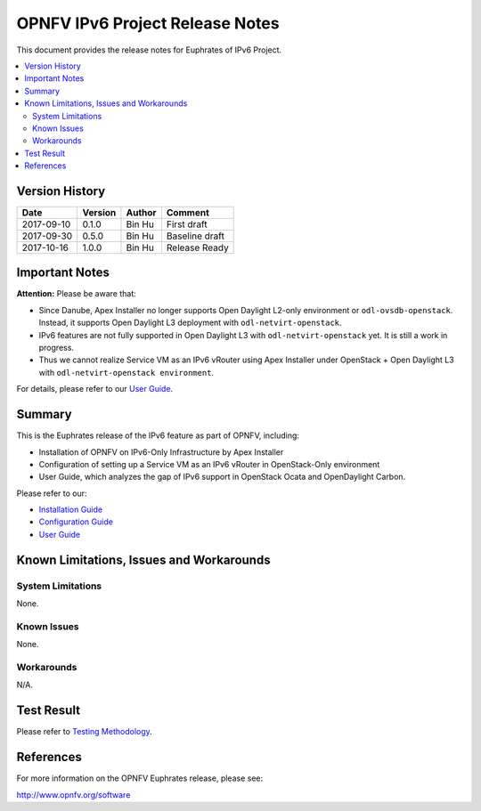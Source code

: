 .. This work is licensed under a Creative Commons Attribution 4.0 International License.
.. http://creativecommons.org/licenses/by/4.0
.. (c) Bin Hu (AT&T) and Sridhar Gaddam (RedHat)

================================
OPNFV IPv6 Project Release Notes
================================

This document provides the release notes for Euphrates of IPv6 Project.

.. contents::
   :depth: 3
   :local:


Version History
---------------

+--------------------+--------------------+--------------------+--------------------+
| **Date**           | **Version**        | **Author**         | **Comment**        |
|                    |                    |                    |                    |
+--------------------+--------------------+--------------------+--------------------+
| 2017-09-10         | 0.1.0              | Bin Hu             | First draft        |
+--------------------+--------------------+--------------------+--------------------+
| 2017-09-30         | 0.5.0              | Bin Hu             | Baseline draft     |
+--------------------+--------------------+--------------------+--------------------+
| 2017-10-16         | 1.0.0              | Bin Hu             | Release Ready      |
+--------------------+--------------------+--------------------+--------------------+

Important Notes
---------------

**Attention:** Please be aware that:

* Since Danube, Apex Installer no longer supports Open Daylight L2-only
  environment or ``odl-ovsdb-openstack``. Instead, it supports Open Daylight L3
  deployment with ``odl-netvirt-openstack``.
* IPv6 features are not fully supported in Open Daylight L3 with
  ``odl-netvirt-openstack`` yet. It is still a work in progress.
* Thus we cannot realize Service VM as an IPv6 vRouter using Apex Installer
  under OpenStack + Open Daylight L3 with ``odl-netvirt-openstack environment``.

For details, please refer to our `User Guide <../userguide/index.html>`_.

Summary
-------

This is the Euphrates release of the IPv6 feature as part of OPNFV, including:

* Installation of OPNFV on IPv6-Only Infrastructure by Apex Installer
* Configuration of setting up a Service VM as an IPv6 vRouter in OpenStack-Only
  environment
* User Guide, which analyzes the gap of IPv6 support in OpenStack Ocata
  and OpenDaylight Carbon.

Please refer to our:

* `Installation Guide <../installation/index.html>`_
* `Configuration Guide <../configguide/index.html>`_
* `User Guide <../userguide/index.html>`_

Known Limitations, Issues and Workarounds
-----------------------------------------

System Limitations
^^^^^^^^^^^^^^^^^^

None.

Known Issues
^^^^^^^^^^^^

None.

Workarounds
^^^^^^^^^^^

N/A.

Test Result
-----------

Please refer to `Testing Methodology <../installation/index.html#testing-methodology>`_.

References
----------

For more information on the OPNFV Euphrates release, please see:

http://www.opnfv.org/software

